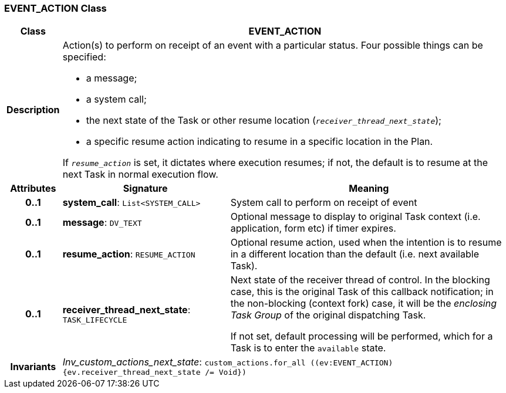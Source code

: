 === EVENT_ACTION Class

[cols="^1,3,5"]
|===
h|*Class*
2+^h|*EVENT_ACTION*

h|*Description*
2+a|Action(s) to perform on receipt of an event with a particular status. Four possible things can be specified:

* a message;
* a system call;
* the next state of the Task or other resume location (`_receiver_thread_next_state_`);
* a specific resume action indicating to resume in a specific location in the Plan.

If `_resume_action_` is set, it dictates where execution resumes; if not, the default is to resume at the next Task in normal execution flow.

h|*Attributes*
^h|*Signature*
^h|*Meaning*

h|*0..1*
|*system_call*: `List<SYSTEM_CALL>`
a|System call to perform on receipt of event

h|*0..1*
|*message*: `DV_TEXT`
a|Optional message to display to original Task context (i.e. application, form etc) if timer expires.

h|*0..1*
|*resume_action*: `RESUME_ACTION`
a|Optional resume action, used when the intention is to resume in a different location than the default (i.e. next available Task).

h|*0..1*
|*receiver_thread_next_state*: `TASK_LIFECYCLE`
a|Next state of the receiver thread of control. In the blocking case, this is the original Task of this callback notification; in the non-blocking (context fork) case, it will be the _enclosing  Task Group_ of the original dispatching Task.

If not set, default processing will be performed, which for a Task is to enter the `available` state.

h|*Invariants*
2+a|_Inv_custom_actions_next_state_: `custom_actions.for_all ((ev:EVENT_ACTION) {ev.receiver_thread_next_state /= Void})`
|===
